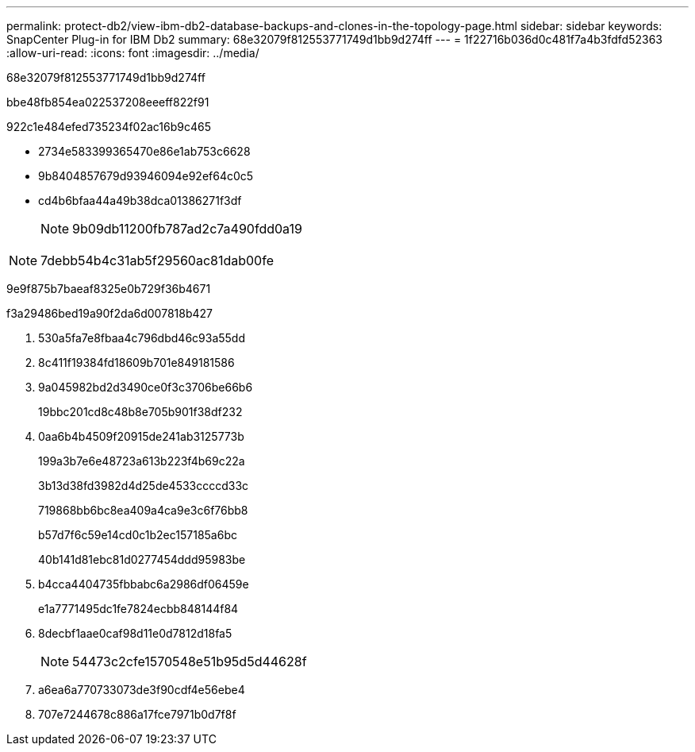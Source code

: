 ---
permalink: protect-db2/view-ibm-db2-database-backups-and-clones-in-the-topology-page.html 
sidebar: sidebar 
keywords: SnapCenter Plug-in for IBM Db2 
summary: 68e32079f812553771749d1bb9d274ff 
---
= 1f22716b036d0c481f7a4b3fdfd52363
:allow-uri-read: 
:icons: font
:imagesdir: ../media/


[role="lead"]
68e32079f812553771749d1bb9d274ff

.bbe48fb854ea022537208eeeff822f91
922c1e484efed735234f02ac16b9c465

* 2734e583399365470e86e1ab753c6628
* 9b8404857679d93946094e92ef64c0c5
* cd4b6bfaa44a49b38dca01386271f3df
+

NOTE: 9b09db11200fb787ad2c7a490fdd0a19




NOTE: 7debb54b4c31ab5f29560ac81dab00fe

9e9f875b7baeaf8325e0b729f36b4671

.f3a29486bed19a90f2da6d007818b427
. 530a5fa7e8fbaa4c796dbd46c93a55dd
. 8c411f19384fd18609b701e849181586
. 9a045982bd2d3490ce0f3c3706be66b6
+
19bbc201cd8c48b8e705b901f38df232

. 0aa6b4b4509f20915de241ab3125773b
+
199a3b7e6e48723a613b223f4b69c22a

+
3b13d38fd3982d4d25de4533ccccd33c

+
719868bb6bc8ea409a4ca9e3c6f76bb8

+
b57d7f6c59e14cd0c1b2ec157185a6bc

+
40b141d81ebc81d0277454ddd95983be

. b4cca4404735fbbabc6a2986df06459e
+
e1a7771495dc1fe7824ecbb848144f84

. 8decbf1aae0caf98d11e0d7812d18fa5
+

NOTE: 54473c2cfe1570548e51b95d5d44628f

. a6ea6a770733073de3f90cdf4e56ebe4
. 707e7244678c886a17fce7971b0d7f8f

